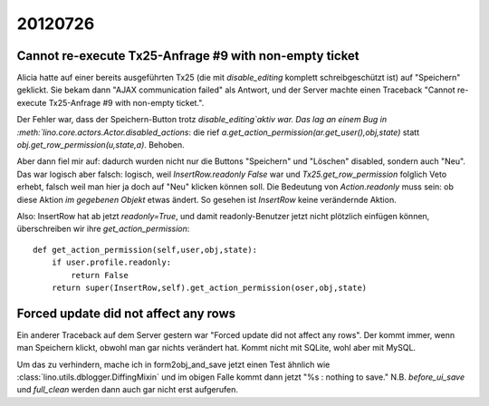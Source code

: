 20120726
========


Cannot re-execute Tx25-Anfrage #9 with non-empty ticket
-------------------------------------------------------

Alicia hatte auf einer bereits ausgeführten Tx25 
(die mit `disable_editing` komplett schreibgeschützt ist)
auf "Speichern" geklickt. Sie bekam 
dann "AJAX communication failed" als Antwort, und der 
Server machte einen Traceback 
"Cannot re-execute Tx25-Anfrage #9 with non-empty ticket.".

Der Fehler war, dass der Speichern-Button 
trotz `disable_editing`aktiv war. Das lag an einem Bug in 
:meth:`lino.core.actors.Actor.disabled_actions`: die rief 
`a.get_action_permission(ar.get_user(),obj,state)` statt 
`obj.get_row_permission(u,state,a)`. Behoben.

Aber dann fiel mir auf: dadurch wurden nicht nur die 
Buttons "Speichern" und "Löschen" disabled, sondern auch "Neu".
Das war logisch aber falsch: logisch, 
weil `InsertRow.readonly` `False` war 
und `Tx25.get_row_permission` folglich Veto erhebt, 
falsch weil man hier ja doch auf "Neu" klicken können soll.
Die Bedeutung von `Action.readonly` muss sein: 
ob diese Aktion *im gegebenen Objekt* etwas ändert. 
So gesehen ist `InsertRow` keine verändernde Aktion.

Also: InsertRow hat ab jetzt `readonly=True`, 
und damit readonly-Benutzer jetzt nicht plötzlich einfügen 
können, überschreiben wir ihre `get_action_permission`::

    def get_action_permission(self,user,obj,state):
        if user.profile.readonly: 
            return False
        return super(InsertRow,self).get_action_permission(oser,obj,state)


Forced update did not affect any rows
-------------------------------------

Ein anderer Traceback auf dem Server gestern war 
"Forced update did not affect any rows".
Der kommt immer, wenn man Speichern klickt, 
obwohl man gar nichts verändert hat. 
Kommt nicht mit SQLite, wohl aber mit MySQL.

Um das zu verhindern, mache ich in form2obj_and_save 
jetzt einen Test ähnlich wie 
:class:`lino.utils.dblogger.DiffingMixin`
und im obigen Falle kommt dann jetzt "%s : nothing to save."
N.B. `before_ui_save` und `full_clean` werden dann auch gar 
nicht erst aufgerufen. 